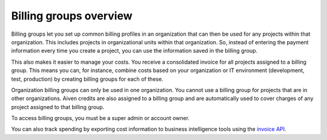Billing groups overview
========================

Billing groups let you set up common billing profiles in an organization that can then be used for any projects within that organization. This includes projects in organizational units within that organization. So, instead of entering the payment information every time you create a project, you can use the information saved in the billing group. 

This also makes it easier to manage your costs. You receive a consolidated invoice for all projects assigned to a billing group. This means you can, for instance, combine costs based on your organization or IT environment (development, test, production) by creating billing groups for each of these.

Organization billing groups can only be used in one organization. You cannot use a billing group for projects that are in other organizations. Aiven credits are also assigned to a billing group and are automatically used to cover charges of any project assigned to that billing group.

To access billing groups, you must be a super admin or account owner.

You can also track spending by exporting cost information to business intelligence tools using the `invoice API <https://api.aiven.io/doc/#tag/BillingGroup>`_.
